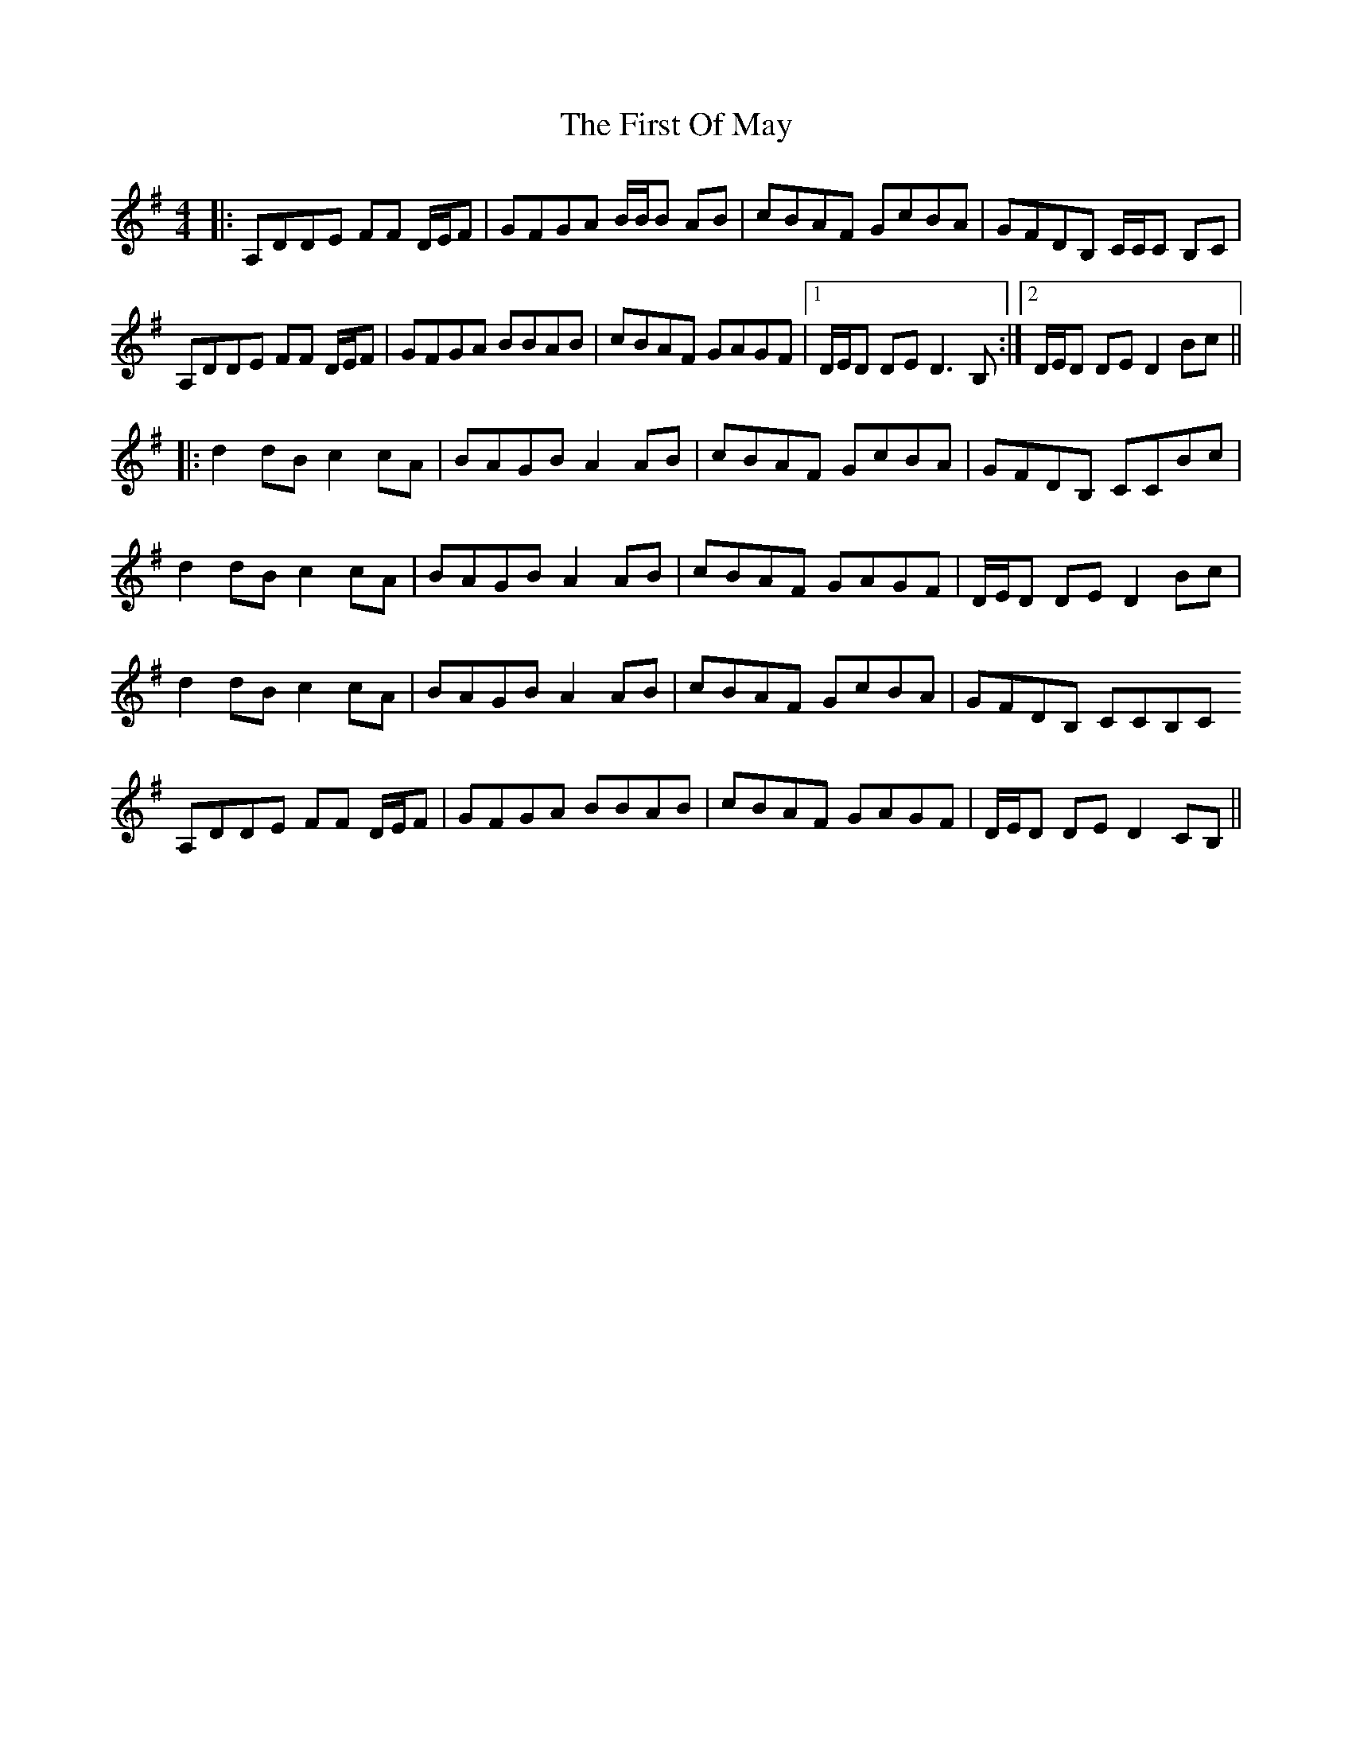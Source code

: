 X: 13172
T: First Of May, The
R: hornpipe
M: 4/4
K: Dmixolydian
|:A,DDE FF D/E/F|GFGA B/B/B AB|cBAF GcBA|GFDB, C/C/C B,C|
A,DDE FF D/E/F|GFGA BBAB|cBAF GAGF|1 D/E/D DE D3 B,:|2 D/E/D DE D2Bc||
|:d2dB c2cA|BAGB A2 AB|cBAF GcBA|GFDB, CCBc|
d2dB c2cA|BAGB A2 AB|cBAF GAGF|D/E/D DE D2 Bc|
d2dB c2cA|BAGB A2 AB|cBAF GcBA|GFDB, CCB,C
A,DDE FF D/E/F|GFGA BBAB|cBAF GAGF|D/E/D DE D2 CB,||

